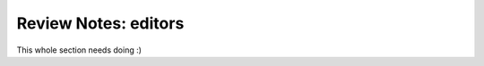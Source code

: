 
*********************
Review Notes: editors
*********************

This whole section needs doing :)